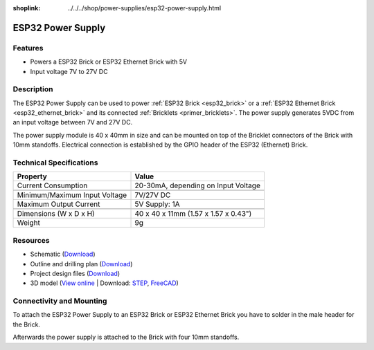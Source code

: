 
:shoplink: ../../../shop/power-supplies/esp32-power-supply.html

.. _esp32_power_supply:

ESP32 Power Supply
==================

.. raw:: html

	{% tfgallery %}

	Power_Supplies/psu_esp32_tilted_[?|?].jpg                  ESP32 Power Supply
	Power_Supplies/psu_esp32_tilted_bottom_[?|?].jpg           ESP32 Power Supply
	Power_Supplies/psu_esp32_w_esp_[?|?].jpg                   ESP32 Power Supply with ESP32 Brick
	Power_Supplies/psu_esp32_w_esp_ethernet_[?|?].jpg          ESP32 Power Supply with ESP32 Ethernet Brick

	{% tfgalleryend %}

Features
--------

* Powers a ESP32 Brick or ESP32 Ethernet Brick with 5V
* Input voltage 7V to 27V DC

Description
-----------

The ESP32 Power Supply can be used to power :ref:`ESP32 Brick <esp32_brick>`
or a :ref:`ESP32 Ethernet Brick <esp32_ethernet_brick>` and its connected
:ref:`Bricklets <primer_bricklets>`. The power supply generates 5VDC from an
input voltage between 7V and 27V DC.

The power supply module is 40 x 40mm in size and can be mounted on top of
the Bricklet connectors of the Brick with 10mm standoffs. Electrical connection
is established by the GPIO header of the ESP32 (Ethernet) Brick.

Technical Specifications
------------------------

================================  ============================================================
Property                          Value
================================  ============================================================
Current Consumption               20-30mA, depending on Input Voltage
--------------------------------  ------------------------------------------------------------
--------------------------------  ------------------------------------------------------------
Minimum/Maximum Input Voltage     7V/27V DC
Maximum Output Current            | 5V Supply: 1A
--------------------------------  ------------------------------------------------------------
--------------------------------  ------------------------------------------------------------
Dimensions (W x D x H)            40 x 40 x 11mm (1.57 x 1.57 x 0.43")
Weight                            9g
================================  ============================================================

Resources
---------

* Schematic (`Download <https://github.com/Tinkerforge/esp32-power-supply/raw/master/hardware/esp32-power-supply-schematic.pdf>`__)
* Outline and drilling plan (`Download <../../_images/Dimensions/esp32_power_supply_dimensions.png>`__)
* Project design files (`Download <https://github.com/Tinkerforge/esp32-power-supply/zipball/master>`__)
* 3D model (`View online <https://autode.sk/x>`__ | Download: `STEP <https://download.tinkerforge.com/3d/power_supplies/esp32/esp32-power-supply.step>`__, `FreeCAD <https://download.tinkerforge.com/3d/power_supplies/esp32/esp32-power-supply.FCStd>`__)

Connectivity and Mounting
-------------------------

To attach the ESP32 Power Supply to an ESP32 Brick or ESP32 Ethernet Brick
you have to solder in the male header for the Brick.

Afterwards the power supply is attached to the Brick with four 10mm standoffs.

..
 The following picture shows the electrical connection to the ESP32 Power
 Supply.

 .. image:: /Images/Power_Supplies/esp32_caption_600.jpg
    :scale: 100 %
    :alt: ESP32 Power Supply with caption
    :align: center
    :target: ../../_images/Power_Supplies/esp32_caption_800.jpg
